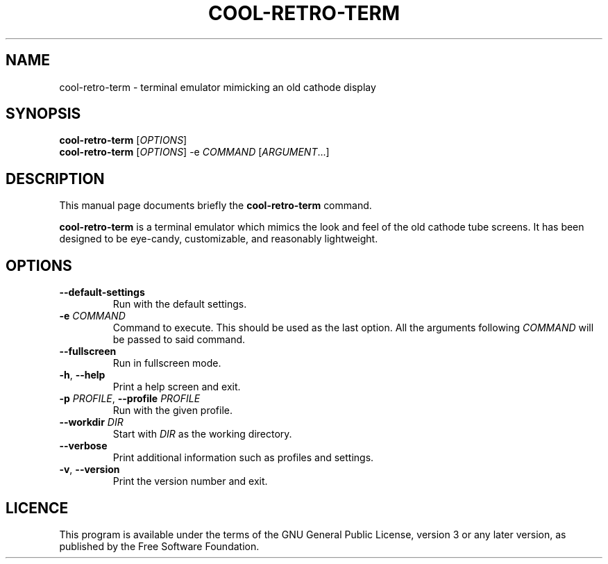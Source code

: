 .TH "COOL-RETRO-TERM" 1 "2017-11-06"
.SH NAME
cool\-retro\-term \- terminal emulator mimicking an old cathode display
.SH SYNOPSIS
\fBcool\-retro\-term\fR [\fIOPTIONS\fR]
.br
\fBcool\-retro\-term\fR [\fIOPTIONS\fR] -e \fICOMMAND\fR [\fIARGUMENT\fR...]
.SH DESCRIPTION
This manual page documents briefly the \fBcool\-retro\-term\fR command.
.PP
\fBcool\-retro\-term\fR is a terminal emulator which mimics the
look and feel of the old cathode tube screens.
It has been designed to be eye-candy,
customizable, and reasonably lightweight.
.SH OPTIONS
.TP
\fB\-\-default\-settings\fR
Run with the default settings.
.TP
\fB\-e\fR \fICOMMAND\fR
Command to execute. This should be used as the last option.
All the arguments following \fICOMMAND\fR will be passed to said command.
.TP
\fB\-\-fullscreen\fR
Run in fullscreen mode.
.TP
\fB\-h\fR, \fB\-\-help\fR
Print a help screen and exit.
.TP
\fB\-p\fR \fIPROFILE\fR, \fB\-\-profile\fR \fIPROFILE\fR
Run with the given profile.
.TP
\fB\-\-workdir\fR \fIDIR\fR
Start with \fIDIR\fR as the working directory.
.TP
\fB\-\-verbose\fR
Print additional information such as profiles and settings.
.TP
\fB\-v\fR, \fB\-\-version\fR
Print the version number and exit.
.SH LICENCE
This program is available under the terms of the GNU General Public License,
version 3 or any later version, as published by the Free Software Foundation.
